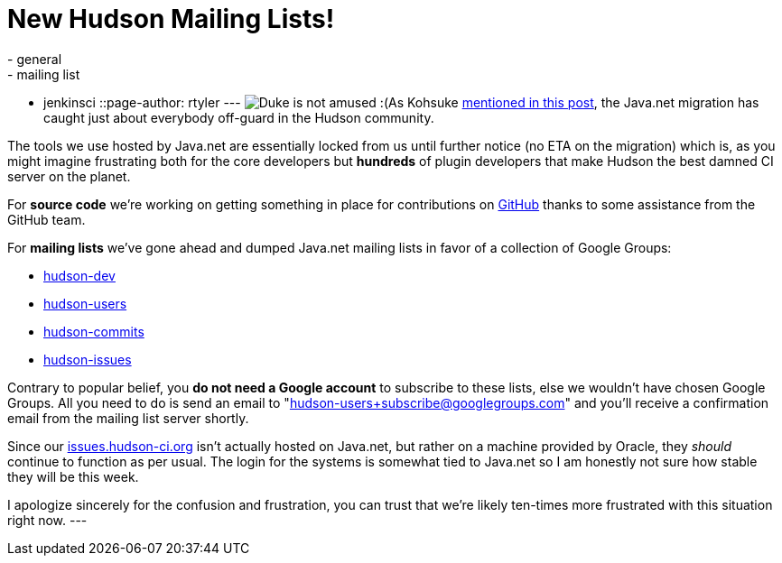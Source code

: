 = New Hudson Mailing Lists!
:nodeid: 267
:created: 1290538823
:tags:
  - general
  - mailing list
  - jenkinsci
::page-author: rtyler
---
image:https://web.archive.org/web/*/https://agentdero.cachefly.net/continuousblog/duke-construction.gif[Duke is not amused :(]As Kohsuke https://hudson-labs.org/content/javanet-migration-status-update[mentioned in this post], the Java.net migration has caught just about everybody off-guard in the Hudson community.

The tools we use hosted by Java.net are essentially locked from us until further notice (no ETA on the migration) which is, as you might imagine frustrating both for the core developers but *hundreds* of plugin developers that make Hudson the best damned CI server on the planet.

For *source code* we're working on getting something in place for contributions on https://github.com/hudson/hudson[GitHub] thanks to some assistance from the GitHub team.

For *mailing lists* we've gone ahead and dumped Java.net mailing lists in favor of a collection of Google Groups:

* https://groups.google.com/group/hudson-dev/[hudson-dev]
* https://groups.google.com/group/hudson-users/[hudson-users]
* https://groups.google.com/group/hudson-commits/[hudson-commits]
* https://groups.google.com/group/hudson-issues/[hudson-issues]

Contrary to popular belief, you *do not need a Google account* to subscribe to these lists, else we wouldn't have chosen Google Groups. All you need to do is send an email to "hudson-users+subscribe@googlegroups.com" and you'll receive a confirmation email from the mailing list server shortly.

Since our https://issues.hudson-ci.org[issues.hudson-ci.org] isn't actually hosted on Java.net, but rather on a machine provided by Oracle, they _should_ continue to function as per usual. The login for the systems is somewhat tied to Java.net so I am honestly not sure how stable they will be this week.

I apologize sincerely for the confusion and frustration, you can trust that we're likely ten-times more frustrated with this situation right now.
// break
---
